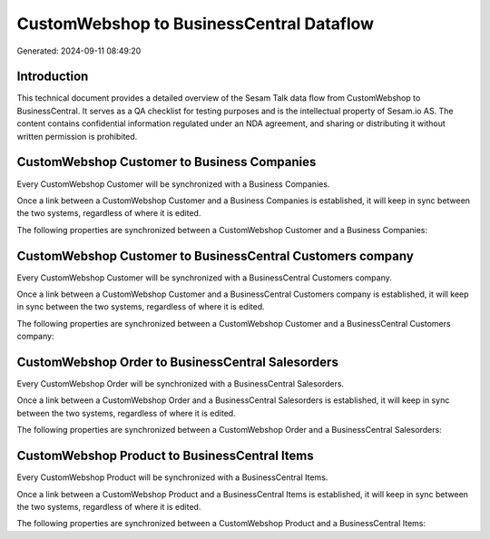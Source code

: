 =========================================
CustomWebshop to BusinessCentral Dataflow
=========================================

Generated: 2024-09-11 08:49:20

Introduction
------------

This technical document provides a detailed overview of the Sesam Talk data flow from CustomWebshop to BusinessCentral. It serves as a QA checklist for testing purposes and is the intellectual property of Sesam.io AS. The content contains confidential information regulated under an NDA agreement, and sharing or distributing it without written permission is prohibited.

CustomWebshop Customer to Business Companies
--------------------------------------------
Every CustomWebshop Customer will be synchronized with a Business Companies.

Once a link between a CustomWebshop Customer and a Business Companies is established, it will keep in sync between the two systems, regardless of where it is edited.

The following properties are synchronized between a CustomWebshop Customer and a Business Companies:

.. list-table::
   :header-rows: 1

   * - CustomWebshop Customer Property
     - Business Companies Property
     - Business Data Type


CustomWebshop Customer to BusinessCentral Customers company
-----------------------------------------------------------
Every CustomWebshop Customer will be synchronized with a BusinessCentral Customers company.

Once a link between a CustomWebshop Customer and a BusinessCentral Customers company is established, it will keep in sync between the two systems, regardless of where it is edited.

The following properties are synchronized between a CustomWebshop Customer and a BusinessCentral Customers company:

.. list-table::
   :header-rows: 1

   * - CustomWebshop Customer Property
     - BusinessCentral Customers company Property
     - BusinessCentral Data Type


CustomWebshop Order to BusinessCentral Salesorders
--------------------------------------------------
Every CustomWebshop Order will be synchronized with a BusinessCentral Salesorders.

Once a link between a CustomWebshop Order and a BusinessCentral Salesorders is established, it will keep in sync between the two systems, regardless of where it is edited.

The following properties are synchronized between a CustomWebshop Order and a BusinessCentral Salesorders:

.. list-table::
   :header-rows: 1

   * - CustomWebshop Order Property
     - BusinessCentral Salesorders Property
     - BusinessCentral Data Type


CustomWebshop Product to BusinessCentral Items
----------------------------------------------
Every CustomWebshop Product will be synchronized with a BusinessCentral Items.

Once a link between a CustomWebshop Product and a BusinessCentral Items is established, it will keep in sync between the two systems, regardless of where it is edited.

The following properties are synchronized between a CustomWebshop Product and a BusinessCentral Items:

.. list-table::
   :header-rows: 1

   * - CustomWebshop Product Property
     - BusinessCentral Items Property
     - BusinessCentral Data Type

